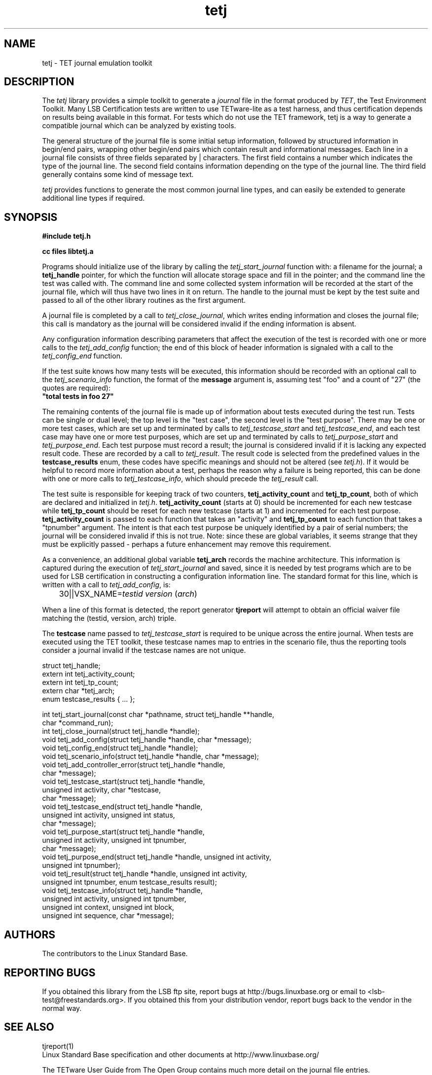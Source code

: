 .TH tetj "3" "" "tetj (LSB)" LSB
.SH NAME
tetj \- TET journal emulation toolkit
.SH DESCRIPTION
.PP
The
.I tetj
library provides a simple toolkit to generate a 
.I journal
file in the format produced by 
.IR TET , 
the Test Environment Toolkit.
Many LSB Certification tests are written to use
TETware-lite as a test harness, and thus certification
depends on results being available in this format.
For tests which do not use the TET framework,
tetj is a way to generate a compatible journal
which can be analyzed by existing tools.
.PP
The general structure of the journal file is some initial
setup information, followed by structured information in
begin/end pairs, wrapping other begin/end pairs which
contain result and informational messages.
Each line in a journal file consists of three fields
separated by | characters.  The first field contains
a number which indicates the type of the journal line.
The second field contains information depending on the
type of the journal line.
The third field generally contains some kind of message text. 
.PP
.I tetj
provides functions to generate the most common journal
line types, and can easily be extended to generate
additional line types if required.
.SH SYNOPSIS
.nf
.B #include "tetj.h"

.B cc files libtetj.a
.fi
.PP
Programs should initialize use of the library by calling the
.I tetj_start_journal
function with: a filename for the journal; a 
.B tetj_handle 
pointer, for which the function will allocate storage space
and fill in the pointer; and the command line the test was called
with.  The command line and some collected
system information will be recorded at the start of the
journal file, which will thus have two lines in it on
return.  The handle to the journal must be kept by the test suite
and passed to all of the other library routines as the first argument.
.PP
A journal file is completed by a call to 
.IR tetj_close_journal ,
which writes ending information and closes the journal file;
this call is mandatory as the journal will be considered
invalid if the ending information is absent.
.PP
Any configuration information describing parameters
that affect the execution of the test is recorded with
one or more calls to the 
.I tetj_add_config
function; the end of this block of header information
is signaled with a call to the
.I tetj_config_end
function.
.PP
If the test suite knows how many tests will be executed,
this information should be recorded with an optional call to the
.I tetj_scenario_info
function, the format of the 
.B message 
argument is, assuming test "foo" and a count
of "27" (the quotes are required):
.nf
\fB"total tests in foo 27"\fR
.fi
.PP
The remaining contents of the journal file is made up of
information about tests executed during the test run.
Tests can be single or dual level; the top level is
the "test case", the second level is the "test purpose".
There may be one or more test cases, which are set up
and terminated by calls to
.I tetj_testcase_start
and
.IR tetj_testcase_end ,
and each test case may have one or more test purposes,
which are set up and terminated by calls to
.I tetj_purpose_start
and
.IR tetj_purpose_end .
Each test purpose must record a result; the journal
is considered invalid if it is lacking any expected
result code. These are recorded by a call to
.IR tetj_result .
The result code is selected from the predefined
values in the 
.B testcase_results
enum, these codes have specific meanings and should
not be altered (see 
.IR tetj.h ).
If it would be helpful to record more information about
a test, perhaps the reason why a failure is being
reported, this can be done with one or more calls to
.IR tetj_testcase_info ,
which should precede the
.I tetj_result
call.
.PP
The test suite is responsible for keeping track of two counters,
.B tetj_activity_count
and
.BR tetj_tp_count ,
both of which are declared and initialized in
.IR tetj.h .
.B tetj_activity_count
(starts at 0) should be incremented for each new testcase while
.B tetj_tp_count 
should be reset for each new testcase (starts at 1) 
and incremented for each test purpose. 
.B tetj_activity_count 
is passed to each function that takes an "activity" and 
.B tetj_tp_count 
to each function that takes a "tpnumber" argument.
The intent is that each test purpose be uniquely identified
by a pair of serial numbers; the journal will be considered
invalid if this is not true.
Note: since these are global variables, it seems strange
that they must be explicitly passed - perhaps a future
enhancement may remove this requirement.
.PP
As a convenience, an additional global variable
.B tetj_arch
records the machine architecture. 
This information is captured during the execution of
.I tetj_start_journal
and saved, since it is needed by test programs which
are to be used for LSB certification in constructing
a configuration information line.  The standard format
for this line, which is written with a call to
.IR tetj_add_config ,
is:

	30||VSX_NAME=\fItestid\fR \fIversion\fR (\fIarch\fR)

When a line of this format is detected, the report generator
.B tjreport
will attempt to obtain an official waiver file matching
the (testid, version, arch) triple.
.PP
The 
.B testcase
name passed to
.I tetj_testcase_start
is required to be unique across the entire journal.
When tests are executed using the TET toolkit,
these testcase names map to entries in the scenario
file, thus the reporting tools consider a journal
invalid if the testcase names are not unique.
.PP
.nf
struct tetj_handle;
extern int tetj_activity_count;
extern int tetj_tp_count;
extern char *tetj_arch;
enum testcase_results { ... };

int tetj_start_journal(const char *pathname, struct tetj_handle **handle,
                       char *command_run);
int tetj_close_journal(struct tetj_handle *handle);
void tetj_add_config(struct tetj_handle *handle, char *message);
void tetj_config_end(struct tetj_handle *handle);
void tetj_scenario_info(struct tetj_handle *handle, char *message);
void tetj_add_controller_error(struct tetj_handle *handle,
                               char *message);
void tetj_testcase_start(struct tetj_handle *handle,
                         unsigned int activity, char *testcase,
                         char *message);
void tetj_testcase_end(struct tetj_handle *handle,
                       unsigned int activity, unsigned int status,
                       char *message);
void tetj_purpose_start(struct tetj_handle *handle,
                        unsigned int activity, unsigned int tpnumber,
                        char *message);
void tetj_purpose_end(struct tetj_handle *handle, unsigned int activity,
                      unsigned int tpnumber);
void tetj_result(struct tetj_handle *handle, unsigned int activity,
                 unsigned int tpnumber, enum testcase_results result);
void tetj_testcase_info(struct tetj_handle *handle,
                        unsigned int activity, unsigned int tpnumber,
                        unsigned int context, unsigned int block,
                        unsigned int sequence, char *message);
.fi

.SH "AUTHORS"
The contributors to the Linux Standard Base.
.SH "REPORTING BUGS"
If you obtained this library from the LSB ftp site,
report bugs at http://bugs.linuxbase.org or email to
<lsb-test@freestandards.org>.  If you obtained this
from your distribution vendor, report bugs back to the
vendor in the normal way.
.SH "SEE ALSO"
tjreport(1)
.br
Linux Standard Base specification and other documents at
http://www.linuxbase.org/
.PP
The TETware User Guide from The Open Group contains much
more detail on the journal file entries.
